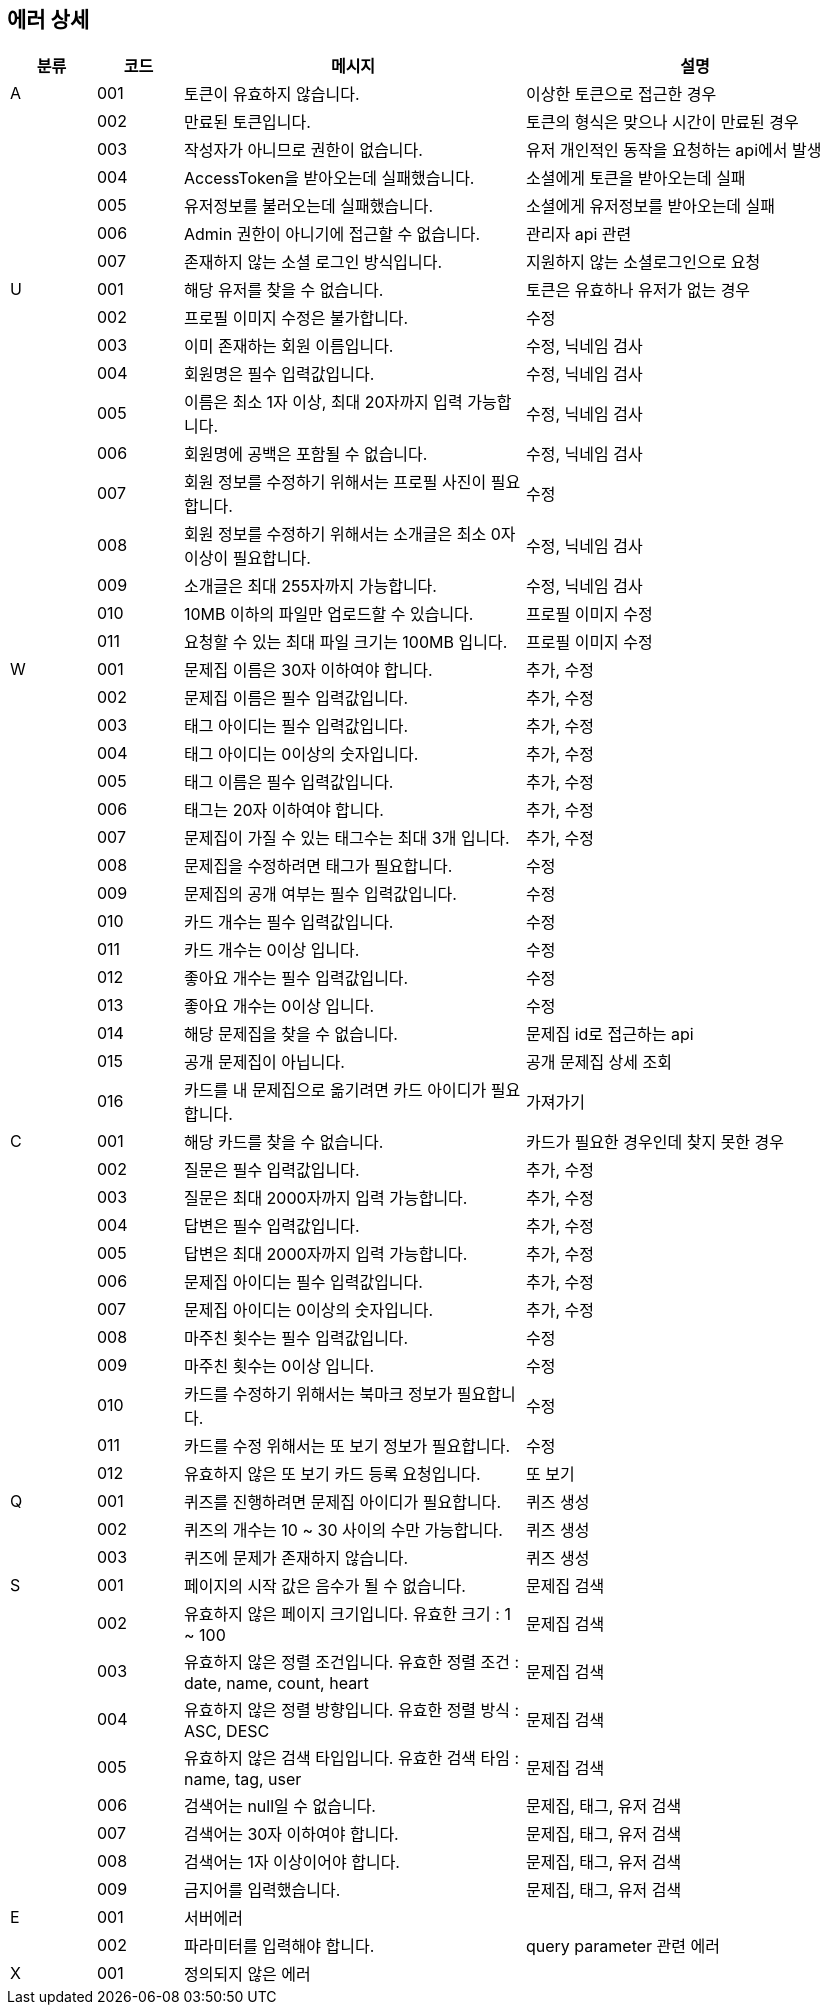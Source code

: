 == 에러 상세


[width="100%",cols="^10,^10,^40,^40",options="header"]
|====
|분류|코드|메시지|설명
|A|001|토큰이 유효하지 않습니다.|이상한 토큰으로 접근한 경우
||002|만료된 토큰입니다.|토큰의 형식은 맞으나 시간이 만료된 경우
||003|작성자가 아니므로 권한이 없습니다.|유저 개인적인 동작을 요청하는 api에서 발생
||004|AccessToken을 받아오는데 실패했습니다.|소셜에게 토큰을 받아오는데 실패
||005|유저정보를 불러오는데 실패했습니다.|소셜에게 유저정보를 받아오는데 실패
||006|Admin 권한이 아니기에 접근할 수 없습니다.|관리자 api 관련
||007|존재하지 않는 소셜 로그인 방식입니다.|지원하지 않는 소셜로그인으로 요청
|U|001|해당 유저를 찾을 수 없습니다.|토큰은 유효하나 유저가 없는 경우
||002|프로필 이미지 수정은 불가합니다.|수정
||003|이미 존재하는 회원 이름입니다.|수정, 닉네임 검사
||004|회원명은 필수 입력값입니다.|수정, 닉네임 검사
||005|이름은 최소 1자 이상, 최대 20자까지 입력 가능합니다.|수정, 닉네임 검사
||006|회원명에 공백은 포함될 수 없습니다.|수정, 닉네임 검사
||007|회원 정보를 수정하기 위해서는 프로필 사진이 필요합니다.|수정
||008|회원 정보를 수정하기 위해서는 소개글은 최소 0자 이상이 필요합니다.|수정, 닉네임 검사
||009|소개글은 최대 255자까지 가능합니다.|수정, 닉네임 검사
||010|10MB 이하의 파일만 업로드할 수 있습니다.|프로필 이미지 수정
||011|요청할 수 있는 최대 파일 크기는 100MB 입니다.|프로필 이미지 수정
|W|001|문제집 이름은 30자 이하여야 합니다.|추가, 수정
||002|문제집 이름은 필수 입력값입니다.|추가, 수정
||003|태그 아이디는 필수 입력값입니다.|추가, 수정
||004|태그 아이디는 0이상의 숫자입니다.|추가, 수정
||005|태그 이름은 필수 입력값입니다.|추가, 수정
||006|태그는 20자 이하여야 합니다.|추가, 수정
||007|문제집이 가질 수 있는 태그수는 최대 3개 입니다.|추가, 수정
||008|문제집을 수정하려면 태그가 필요합니다.|수정
||009|문제집의 공개 여부는 필수 입력값입니다.|수정
||010|카드 개수는 필수 입력값입니다.|수정
||011|카드 개수는 0이상 입니다.|수정
||012|좋아요 개수는 필수 입력값입니다.|수정
||013|좋아요 개수는 0이상 입니다.|수정
||014|해당 문제집을 찾을 수 없습니다.|문제집 id로 접근하는 api
||015|공개 문제집이 아닙니다.|공개 문제집 상세 조회
||016|카드를 내 문제집으로 옮기려면 카드 아이디가 필요합니다.|가져가기
|C|001|해당 카드를 찾을 수 없습니다.|카드가 필요한 경우인데 찾지 못한 경우
||002|질문은 필수 입력값입니다.|추가, 수정
||003|질문은 최대 2000자까지 입력 가능합니다.|추가, 수정
||004|답변은 필수 입력값입니다.|추가, 수정
||005|답변은 최대 2000자까지 입력 가능합니다.|추가, 수정
||006|문제집 아이디는 필수 입력값입니다.|추가, 수정
||007|문제집 아이디는 0이상의 숫자입니다.|추가, 수정
||008|마주친 횟수는 필수 입력값입니다.|수정
||009|마주친 횟수는 0이상 입니다.|수정
||010|카드를 수정하기 위해서는 북마크 정보가 필요합니다.|수정
||011|카드를 수정 위해서는 또 보기 정보가 필요합니다.|수정
||012|유효하지 않은 또 보기 카드 등록 요청입니다.|또 보기
|Q|001|퀴즈를 진행하려면 문제집 아이디가 필요합니다.|퀴즈 생성
||002|퀴즈의 개수는 10 ~ 30 사이의 수만 가능합니다.|퀴즈 생성
||003|퀴즈에 문제가 존재하지 않습니다.|퀴즈 생성
|S|001|페이지의 시작 값은 음수가 될 수 없습니다.|문제집 검색
||002|유효하지 않은 페이지 크기입니다. 유효한 크기 : 1 ~ 100|문제집 검색
||003|유효하지 않은 정렬 조건입니다. 유효한 정렬 조건 : date, name, count, heart|문제집 검색
||004|유효하지 않은 정렬 방향입니다. 유효한 정렬 방식 : ASC, DESC|문제집 검색
||005|유효하지 않은 검색 타입입니다. 유효한 검색 타임 : name, tag, user|문제집 검색
||006|검색어는 null일 수 없습니다.|문제집, 태그, 유저 검색
||007|검색어는 30자 이하여야 합니다.|문제집, 태그, 유저 검색
||008|검색어는 1자 이상이어야 합니다.|문제집, 태그, 유저 검색
||009|금지어를 입력했습니다.|문제집, 태그, 유저 검색
|E|001|서버에러|
||002|파라미터를 입력해야 합니다.|query parameter 관련 에러
|X|001|정의되지 않은 에러|
|====
